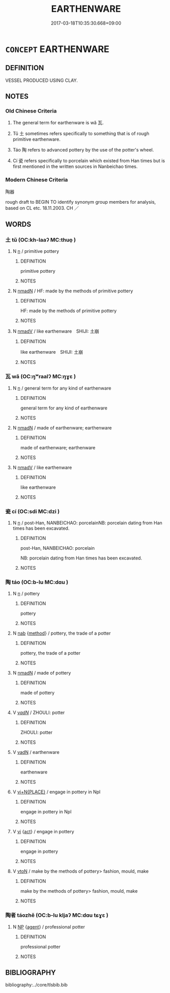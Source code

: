 # -*- mode: mandoku-tls-view -*-
#+TITLE: EARTHENWARE
#+DATE: 2017-03-18T10:35:30.668+09:00        
#+STARTUP: content
* =CONCEPT= EARTHENWARE
:PROPERTIES:
:CUSTOM_ID: uuid-07f162ec-bb01-4fe1-846b-ad21059b44ed
:SYNONYM+:  POTTERY
:SYNONYM+:  STONEWARE
:SYNONYM+:  CHINA
:SYNONYM+:  PORCELAIN
:SYNONYM+:  POTS
:SYNONYM+:  CROCKERY
:TR_ZH: 陶器
:END:
** DEFINITION

VESSEL PRODUCED USING CLAY.

** NOTES

*** Old Chinese Criteria
1. The general term for earthenware is wǎ 瓦.

2. Tǔ 土 sometimes refers specifically to something that is of rough primitive earthenware.

3. Táo 陶 refers to advanced pottery by the use of the potter's wheel.

4. Cí 瓷 refers specifically to porcelain which existed from Han times but is first mentioned in the written sources in Nanbeichao times.

*** Modern Chinese Criteria
陶器

rough draft to BEGIN TO identify synonym group members for analysis, based on CL etc. 18.11.2003. CH ／

** WORDS
   :PROPERTIES:
   :VISIBILITY: children
   :END:
*** 土 tǔ (OC:kh-laaʔ MC:thuo̝ )
:PROPERTIES:
:CUSTOM_ID: uuid-59185bee-a4b2-4422-97d1-0b114acaeb5f
:Char+: 土(32,0/3) 
:GY_IDS+: uuid-77218874-8593-4007-afd9-7fee67d1fae5
:PY+: tǔ     
:OC+: kh-laaʔ     
:MC+: thuo̝     
:END: 
**** N [[tls:syn-func::#uuid-8717712d-14a4-4ae2-be7a-6e18e61d929b][n]] / primitive pottery
:PROPERTIES:
:CUSTOM_ID: uuid-d3fddd73-af40-4fc9-a470-db79c6840d7e
:WARRING-STATES-CURRENCY: 4
:END:
****** DEFINITION

primitive pottery

****** NOTES

**** N [[tls:syn-func::#uuid-a51b30e7-dffc-4a3d-b4f7-2dccf9eee4a9][nmadN]] / HF: made by the methods of primitive pottery
:PROPERTIES:
:CUSTOM_ID: uuid-1812c368-0194-4740-9f71-a3b1bd5bb882
:WARRING-STATES-CURRENCY: 4
:END:
****** DEFINITION

HF: made by the methods of primitive pottery

****** NOTES

**** N [[tls:syn-func::#uuid-153da66c-d388-4938-9f74-02a12aa7bb49][nmadV]] / like earthenware　SHIJI: 土崩
:PROPERTIES:
:CUSTOM_ID: uuid-a64457e7-fb54-4349-9d47-b820a83ab34f
:END:
****** DEFINITION

like earthenware　SHIJI: 土崩

****** NOTES

*** 瓦 wǎ (OC:ŋʷraalʔ MC:ŋɣɛ )
:PROPERTIES:
:CUSTOM_ID: uuid-d007b4ff-4b0d-4b28-aa9c-a10df981a72f
:Char+: 瓦(98,0/5) 
:GY_IDS+: uuid-f52d5471-1a2d-47aa-b96c-2001bdd21322
:PY+: wǎ     
:OC+: ŋʷraalʔ     
:MC+: ŋɣɛ     
:END: 
**** N [[tls:syn-func::#uuid-8717712d-14a4-4ae2-be7a-6e18e61d929b][n]] / general term for any kind of earthenware
:PROPERTIES:
:CUSTOM_ID: uuid-931ca08f-5091-464a-823f-718823246496
:WARRING-STATES-CURRENCY: 4
:END:
****** DEFINITION

general term for any kind of earthenware

****** NOTES

**** N [[tls:syn-func::#uuid-a51b30e7-dffc-4a3d-b4f7-2dccf9eee4a9][nmadN]] / made of earthenware; earthenware
:PROPERTIES:
:CUSTOM_ID: uuid-079631cc-7e08-4f7a-aadc-47f0bf4f4dfe
:END:
****** DEFINITION

made of earthenware; earthenware

****** NOTES

**** N [[tls:syn-func::#uuid-153da66c-d388-4938-9f74-02a12aa7bb49][nmadV]] / like earthenware
:PROPERTIES:
:CUSTOM_ID: uuid-c0ef6f3d-b2b7-46f5-80ab-6a230295c8a6
:END:
****** DEFINITION

like earthenware

****** NOTES

*** 瓷 cí (OC:sdi MC:dzi )
:PROPERTIES:
:CUSTOM_ID: uuid-53a0105c-1ce6-46ac-bb7f-7b72de778534
:Char+: 瓷(98,6/11) 
:GY_IDS+: uuid-164384dc-6125-488d-9de1-53163a7aebec
:PY+: cí     
:OC+: sdi     
:MC+: dzi     
:END: 
**** N [[tls:syn-func::#uuid-8717712d-14a4-4ae2-be7a-6e18e61d929b][n]] / post-Han, NANBEICHAO: porcelainNB: porcelain dating from Han times has been excavated.
:PROPERTIES:
:CUSTOM_ID: uuid-d136f0d5-585a-4915-931b-a6ab1ed8f169
:WARRING-STATES-CURRENCY: 0
:END:
****** DEFINITION

post-Han, NANBEICHAO: porcelain

NB: porcelain dating from Han times has been excavated.

****** NOTES

*** 陶 táo (OC:b-lu MC:dɑu )
:PROPERTIES:
:CUSTOM_ID: uuid-85f3b611-8b25-4cf5-9926-6441649827a1
:Char+: 陶(170,8/11) 
:GY_IDS+: uuid-3141dfae-932c-4db8-9afd-eb71c1ce15e4
:PY+: táo     
:OC+: b-lu     
:MC+: dɑu     
:END: 
**** N [[tls:syn-func::#uuid-8717712d-14a4-4ae2-be7a-6e18e61d929b][n]] / pottery
:PROPERTIES:
:CUSTOM_ID: uuid-8905d0cb-b88e-47cb-aabb-e09bb3829e1d
:WARRING-STATES-CURRENCY: 5
:END:
****** DEFINITION

pottery

****** NOTES

**** N [[tls:syn-func::#uuid-76be1df4-3d73-4e5f-bbc2-729542645bc8][nab]] {[[tls:sem-feat::#uuid-b33cc013-91e1-4f2b-a148-2b1709f499ed][method]]} / pottery, the trade of a potter
:PROPERTIES:
:CUSTOM_ID: uuid-d30a78c1-502a-45fe-9a13-cac66f9bf0fe
:WARRING-STATES-CURRENCY: 4
:END:
****** DEFINITION

pottery, the trade of a potter

****** NOTES

**** N [[tls:syn-func::#uuid-a51b30e7-dffc-4a3d-b4f7-2dccf9eee4a9][nmadN]] / made of pottery
:PROPERTIES:
:CUSTOM_ID: uuid-8c41b371-7808-4485-b4c5-8c1399c8dfee
:WARRING-STATES-CURRENCY: 4
:END:
****** DEFINITION

made of pottery

****** NOTES

**** V [[tls:syn-func::#uuid-a7e8eabf-866e-42db-88f2-b8f753ab74be][v/adN/]] / ZHOULI: potter
:PROPERTIES:
:CUSTOM_ID: uuid-17a1351c-6e63-4238-9340-bf98a5e33077
:WARRING-STATES-CURRENCY: 4
:END:
****** DEFINITION

ZHOULI: potter

****** NOTES

**** V [[tls:syn-func::#uuid-fed035db-e7bd-4d23-bd05-9698b26e38f9][vadN]] / earthenware
:PROPERTIES:
:CUSTOM_ID: uuid-c73b282f-13e0-4483-9a36-a1b762b41848
:WARRING-STATES-CURRENCY: 4
:END:
****** DEFINITION

earthenware

****** NOTES

**** V [[tls:syn-func::#uuid-cb85c2b3-7481-4f06-92aa-0fea8fda4818][vi+N{PLACE}]] / engage in pottery in Npl
:PROPERTIES:
:CUSTOM_ID: uuid-1b38226a-b161-4d2e-a3e8-eb2b11a08f7f
:END:
****** DEFINITION

engage in pottery in Npl

****** NOTES

**** V [[tls:syn-func::#uuid-c20780b3-41f9-491b-bb61-a269c1c4b48f][vi]] {[[tls:sem-feat::#uuid-f55cff2f-f0e3-4f08-a89c-5d08fcf3fe89][act]]} / engage in pottery
:PROPERTIES:
:CUSTOM_ID: uuid-03f62bb4-4fcd-46c5-8a6d-5f99bfd14911
:WARRING-STATES-CURRENCY: 4
:END:
****** DEFINITION

engage in pottery

****** NOTES

**** V [[tls:syn-func::#uuid-fbfb2371-2537-4a99-a876-41b15ec2463c][vtoN]] / make by the methods of pottery> fashion, mould, make
:PROPERTIES:
:CUSTOM_ID: uuid-66d54780-63fd-4c52-addf-d3d9eb0340bf
:WARRING-STATES-CURRENCY: 3
:END:
****** DEFINITION

make by the methods of pottery> fashion, mould, make

****** NOTES

*** 陶者 táozhě (OC:b-lu kljaʔ MC:dɑu tɕɣɛ )
:PROPERTIES:
:CUSTOM_ID: uuid-3c59dc86-f3d0-4da5-8100-63f49b760a77
:Char+: 陶(170,8/11) 者(125,4/10) 
:GY_IDS+: uuid-3141dfae-932c-4db8-9afd-eb71c1ce15e4 uuid-638f5102-6260-4085-891d-9864102bc27c
:PY+: táo zhě    
:OC+: b-lu kljaʔ    
:MC+: dɑu tɕɣɛ    
:END: 
**** N [[tls:syn-func::#uuid-a8e89bab-49e1-4426-b230-0ec7887fd8b4][NP]] {[[tls:sem-feat::#uuid-bffb0573-9813-4b95-95b4-87cd47edc88c][agent]]} / professional potter
:PROPERTIES:
:CUSTOM_ID: uuid-1c4266ea-76e3-432f-9aaf-141290df6619
:WARRING-STATES-CURRENCY: 3
:END:
****** DEFINITION

professional potter

****** NOTES

** BIBLIOGRAPHY
bibliography:../core/tlsbib.bib
